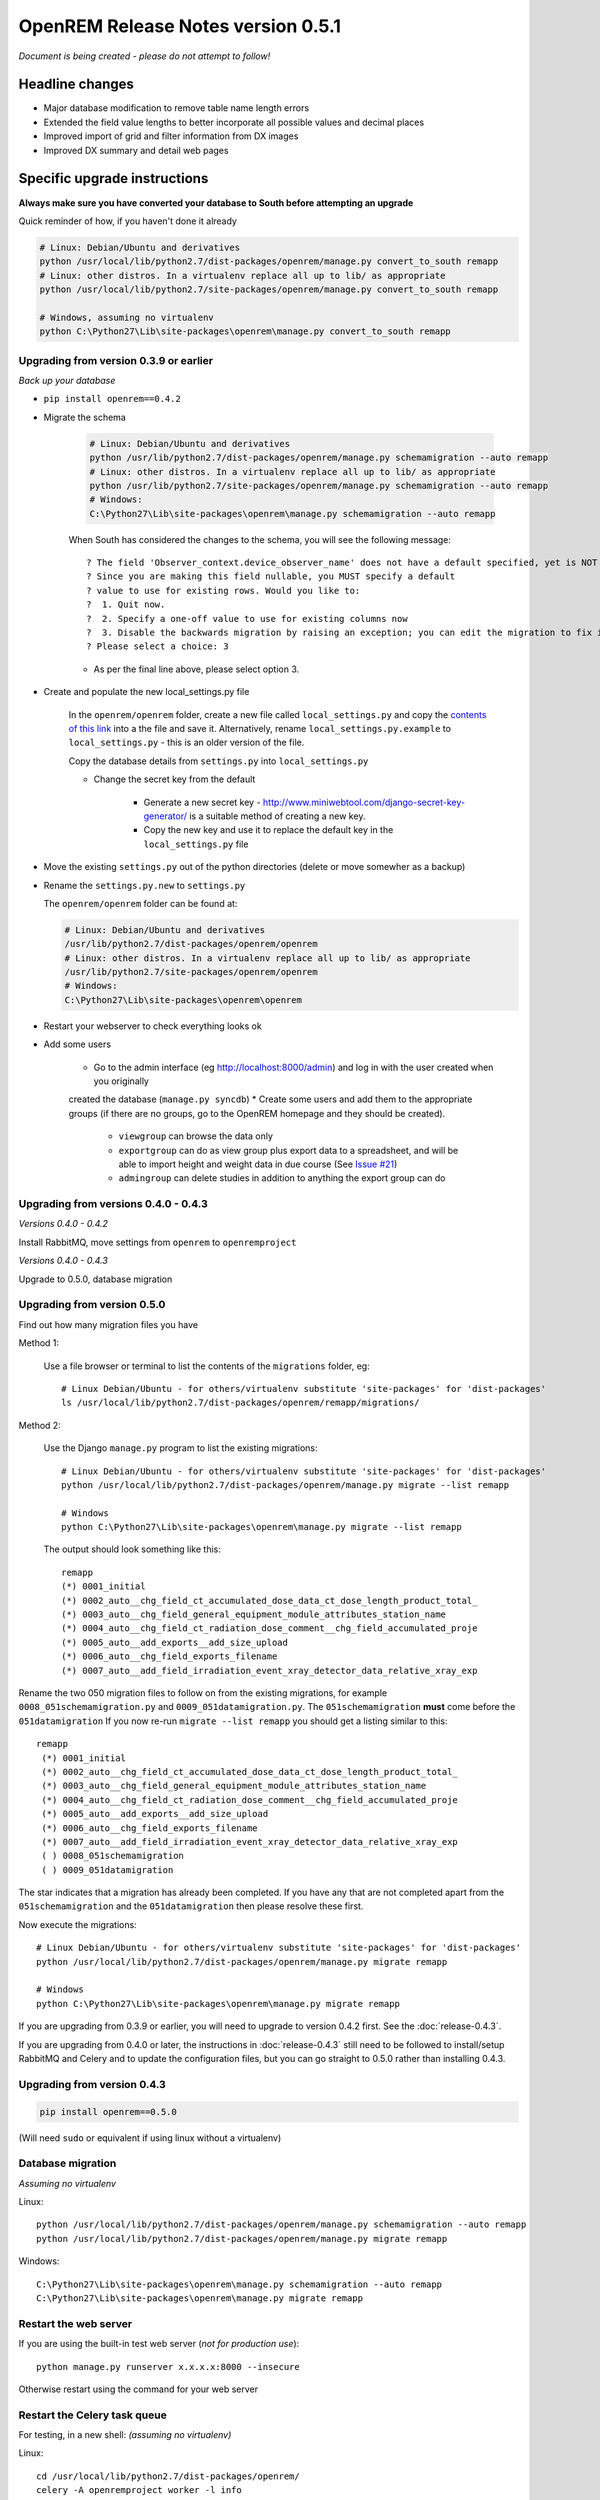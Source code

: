 OpenREM Release Notes version 0.5.1
***********************************

*Document is being created - please do not attempt to follow!*

Headline changes
================

* Major database modification to remove table name length errors
* Extended the field value lengths to better incorporate all possible values and decimal places
* Improved import of grid and filter information from DX images
* Improved DX summary and detail web pages


Specific upgrade instructions
=============================

**Always make sure you have converted your database to South before attempting an upgrade**

Quick reminder of how, if you haven't done it already

.. sourcecode:: bash

    # Linux: Debian/Ubuntu and derivatives
    python /usr/local/lib/python2.7/dist-packages/openrem/manage.py convert_to_south remapp
    # Linux: other distros. In a virtualenv replace all up to lib/ as appropriate
    python /usr/local/lib/python2.7/site-packages/openrem/manage.py convert_to_south remapp

    # Windows, assuming no virtualenv
    python C:\Python27\Lib\site-packages\openrem\manage.py convert_to_south remapp


Upgrading from version 0.3.9 or earlier
```````````````````````````````````````

*Back up your database*

*  ``pip install openrem==0.4.2``
*  Migrate the schema

    .. sourcecode:: bash

        # Linux: Debian/Ubuntu and derivatives
        python /usr/lib/python2.7/dist-packages/openrem/manage.py schemamigration --auto remapp
        # Linux: other distros. In a virtualenv replace all up to lib/ as appropriate
        python /usr/lib/python2.7/site-packages/openrem/manage.py schemamigration --auto remapp
        # Windows:
        C:\Python27\Lib\site-packages\openrem\manage.py schemamigration --auto remapp

    When South has considered the changes to the schema, you will see the following message::

     ? The field 'Observer_context.device_observer_name' does not have a default specified, yet is NOT NULL.
     ? Since you are making this field nullable, you MUST specify a default
     ? value to use for existing rows. Would you like to:
     ?  1. Quit now.
     ?  2. Specify a one-off value to use for existing columns now
     ?  3. Disable the backwards migration by raising an exception; you can edit the migration to fix it later
     ? Please select a choice: 3

    * As per the final line above, please select option 3.

*  Create and populate the new local_settings.py file

    In the ``openrem/openrem`` folder, create a new file called ``local_settings.py`` and copy the `contents of this link
    <https://bitbucket.org/openrem/openrem/raw/a37540ba88a5e9b383cf0ea03a3e77fb35638f43/openrem/openremproject/local_settings.py.example>`_
    into a the file and save it. Alternatively, rename ``local_settings.py.example`` to ``local_settings.py`` - this is
    an older version of the file.

    Copy the database details from ``settings.py`` into ``local_settings.py``

    * Change the secret key from the default

        *   Generate a new secret key - http://www.miniwebtool.com/django-secret-key-generator/ is a
            suitable method of creating a new key.
        *   Copy the new key and use it to replace the default key in the ``local_settings.py`` file

*   Move the existing ``settings.py`` out of the python directories (delete or move somewher as a backup)
*   Rename the ``settings.py.new`` to ``settings.py``

    The ``openrem/openrem`` folder can be found at:

    .. sourcecode:: bash

        # Linux: Debian/Ubuntu and derivatives
        /usr/lib/python2.7/dist-packages/openrem/openrem
        # Linux: other distros. In a virtualenv replace all up to lib/ as appropriate
        /usr/lib/python2.7/site-packages/openrem/openrem
        # Windows:
        C:\Python27\Lib\site-packages\openrem\openrem

* Restart your webserver to check everything looks ok

* Add some users

    * Go to the admin interface (eg http://localhost:8000/admin) and log in with the user created when you originally
    created the database (``manage.py syncdb``)
    * Create some users and add them to the appropriate groups (if there are no groups, go to the OpenREM homepage and
    they should be created).

        + ``viewgroup`` can browse the data only
        + ``exportgroup`` can do as view group plus export data to a spreadsheet, and will be able to import height and weight data in due course (See `Issue #21 <https://bitbucket.org/openrem/openrem/issue/21/>`_)
        + ``admingroup`` can delete studies in addition to anything the export group can do


Upgrading from versions 0.4.0 - 0.4.3
`````````````````````````````````````
*Versions 0.4.0 - 0.4.2*

Install RabbitMQ, move settings from ``openrem`` to ``openremproject``

*Versions 0.4.0 - 0.4.3*

Upgrade to 0.5.0, database migration

Upgrading from version 0.5.0
````````````````````````````
Find out how many migration files you have

Method 1:

    Use a file browser or terminal to list the contents of the ``migrations`` folder, eg::

        # Linux Debian/Ubuntu - for others/virtualenv substitute 'site-packages' for 'dist-packages'
        ls /usr/local/lib/python2.7/dist-packages/openrem/remapp/migrations/

Method 2:

    Use the Django ``manage.py`` program to list the existing migrations::

        # Linux Debian/Ubuntu - for others/virtualenv substitute 'site-packages' for 'dist-packages'
        python /usr/local/lib/python2.7/dist-packages/openrem/manage.py migrate --list remapp

        # Windows
        python C:\Python27\Lib\site-packages\openrem\manage.py migrate --list remapp

    The output should look something like this::

        remapp
        (*) 0001_initial
        (*) 0002_auto__chg_field_ct_accumulated_dose_data_ct_dose_length_product_total_
        (*) 0003_auto__chg_field_general_equipment_module_attributes_station_name
        (*) 0004_auto__chg_field_ct_radiation_dose_comment__chg_field_accumulated_proje
        (*) 0005_auto__add_exports__add_size_upload
        (*) 0006_auto__chg_field_exports_filename
        (*) 0007_auto__add_field_irradiation_event_xray_detector_data_relative_xray_exp


Rename the two 050 migration files to follow on from the existing migrations, for example ``0008_051schemamigration.py``
and ``0009_051datamigration.py``. The ``051schemamigration`` **must** come before the ``051datamigration``
If you now re-run ``migrate --list remapp`` you should get a listing similar to this::

     remapp
      (*) 0001_initial
      (*) 0002_auto__chg_field_ct_accumulated_dose_data_ct_dose_length_product_total_
      (*) 0003_auto__chg_field_general_equipment_module_attributes_station_name
      (*) 0004_auto__chg_field_ct_radiation_dose_comment__chg_field_accumulated_proje
      (*) 0005_auto__add_exports__add_size_upload
      (*) 0006_auto__chg_field_exports_filename
      (*) 0007_auto__add_field_irradiation_event_xray_detector_data_relative_xray_exp
      ( ) 0008_051schemamigration
      ( ) 0009_051datamigration

The star indicates that a migration has already been completed. If you have any that are not completed apart from the
``051schemamigration`` and the ``051datamigration`` then please resolve these first.

Now execute the migrations::

    # Linux Debian/Ubuntu - for others/virtualenv substitute 'site-packages' for 'dist-packages'
    python /usr/local/lib/python2.7/dist-packages/openrem/manage.py migrate remapp

    # Windows
    python C:\Python27\Lib\site-packages\openrem\manage.py migrate remapp


If you are upgrading from 0.3.9 or earlier, you will need to upgrade to
version 0.4.2 first. See the :doc:`release-0.4.3`.

If you are upgrading from 0.4.0 or later, the instructions in :doc:`release-0.4.3`
still need to be followed to install/setup RabbitMQ and Celery and to update
the configuration files, but you can go straight to 0.5.0 rather than
installing 0.4.3.

Upgrading from version 0.4.3
````````````````````````````
.. sourcecode:: bash

    pip install openrem==0.5.0

(Will need ``sudo`` or equivalent if using linux without a virtualenv)


Database migration
``````````````````
*Assuming no virtualenv*

Linux::

    python /usr/local/lib/python2.7/dist-packages/openrem/manage.py schemamigration --auto remapp
    python /usr/local/lib/python2.7/dist-packages/openrem/manage.py migrate remapp

Windows::

    C:\Python27\Lib\site-packages\openrem\manage.py schemamigration --auto remapp
    C:\Python27\Lib\site-packages\openrem\manage.py migrate remapp

Restart the web server
``````````````````````
If you are using the built-in test web server (`not for production use`)::

    python manage.py runserver x.x.x.x:8000 --insecure

Otherwise restart using the command for your web server

Restart the Celery task queue
`````````````````````````````

For testing, in a new shell: *(assuming no virtualenv)*

Linux::

    cd /usr/local/lib/python2.7/dist-packages/openrem/
    celery -A openremproject worker -l info

Windows::

    cd C:\Python27\Lib\site-packages\openrem\
    celery -A openremproject worker -l info

For production use, see http://celery.readthedocs.org/en/latest/tutorials/daemonizing.html

